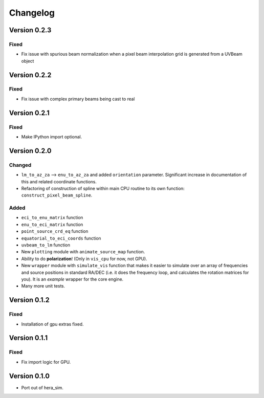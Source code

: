 =========
Changelog
=========

Version 0.2.3
=============

Fixed
-----

- Fix issue with spurious beam normalization when a pixel beam
  interpolation grid is generated from a UVBeam object

Version 0.2.2
=============

Fixed
-----

- Fix issue with complex primary beams being cast to real

Version 0.2.1
=============

Fixed
-----

- Make IPython import optional.

Version 0.2.0
=============

Changed
-------

- ``lm_to_az_za`` --> ``enu_to_az_za`` and added ``orientation`` parameter. Significant
  increase in documentation of this and related coordinate functions.
- Refactoring of construction of spline within main CPU routine to its own function:
  ``construct_pixel_beam_spline``.

Added
-----

- ``eci_to_enu_matrix`` function
- ``enu_to_eci_matrix`` function
- ``point_source_crd_eq`` function
- ``equatorial_to_eci_coords`` function
- ``uvbeam_to_lm`` function
- New ``plotting`` module with ``animate_source_map`` function.
- Ability to do **polarization**! (Only in ``vis_cpu`` for now, not GPU).
- New ``wrapper`` module with ``simulate_vis`` function that makes it easier to simulate
  over an array of frequencies and source positions in standard RA/DEC (i.e. it does
  the frequency loop, and calculates the rotation matrices for you). It is an *example*
  wrapper for the core engine.
- Many more unit tests.

Version 0.1.2
=============

Fixed
-----

- Installation of gpu extras fixed.

Version 0.1.1
=============

Fixed
-----

- Fix import logic for GPU.

Version 0.1.0
=============

- Port out of hera_sim.
